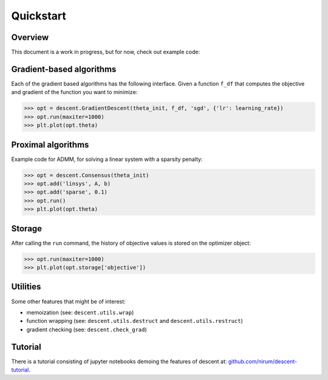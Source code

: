 ==========
Quickstart
==========

Overview
--------
This document is a work in progress, but for now, check out example code:

Gradient-based algorithms
-------------------------
Each of the gradient based algorithms has the following interface. Given a function ``f_df``
that computes the objective and gradient of the function you want to minimize:

.. code:: python

    >>> opt = descent.GradientDescent(theta_init, f_df, 'sgd', {'lr': learning_rate})
    >>> opt.run(maxiter=1000)
    >>> plt.plot(opt.theta)

Proximal algorithms
-------------------
Example code for ADMM, for solving a linear system with a sparsity penalty:

.. code:: python

    >>> opt = descent.Consensus(theta_init)
    >>> opt.add('linsys', A, b)
    >>> opt.add('sparse', 0.1)
    >>> opt.run()
    >>> plt.plot(opt.theta)


Storage
-------
After calling the ``run`` command, the history of objective values is stored on the optimizer object: 

.. code:: python
    
    >>> opt.run(maxiter=1000)
    >>> plt.plot(opt.storage['objective'])


Utilities
---------
Some other features that might be of interest:

- memoization (see: ``descent.utils.wrap``)
- function wrapping (see: ``descent.utils.destruct`` and ``descent.utils.restruct``)
- gradient checking (see: ``descent.check_grad``)


Tutorial
--------
There is a tutorial consisting of jupyter notebooks demoing the features of descent at: `github.com/nirum/descent-tutorial <https://github.com/nirum/descent-tutorial/>`_.
